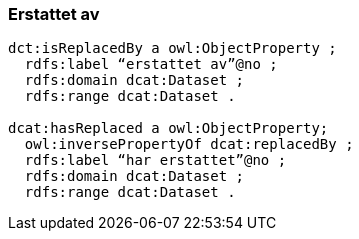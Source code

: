 
=== Erstattet av

----
dct:isReplacedBy a owl:ObjectProperty ;
  rdfs:label “erstattet av”@no ;
  rdfs:domain dcat:Dataset ;
  rdfs:range dcat:Dataset .

dcat:hasReplaced a owl:ObjectProperty;
  owl:inversePropertyOf dcat:replacedBy ;
  rdfs:label “har erstattet”@no ;
  rdfs:domain dcat:Dataset ;
  rdfs:range dcat:Dataset .
----
